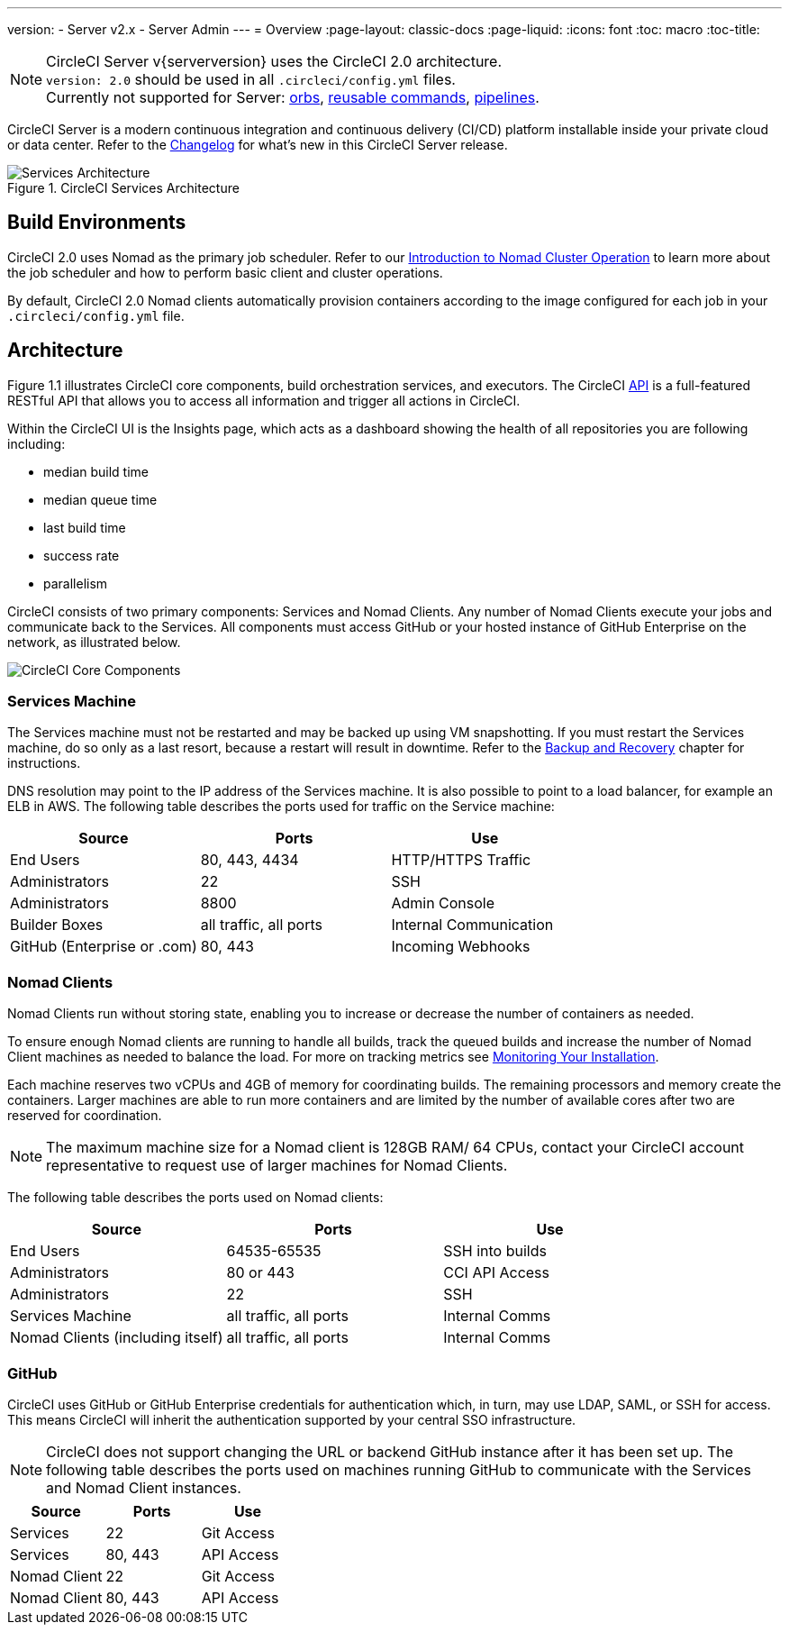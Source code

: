 ---
version:
- Server v2.x
- Server Admin
---
= Overview
:page-layout: classic-docs
:page-liquid:
:icons: font
:toc: macro
:toc-title:


NOTE: CircleCI Server v{serverversion} uses the CircleCI 2.0 architecture. +
`version: 2.0` should be used in all `.circleci/config.yml` files. +
Currently not supported for Server: https://circleci.com/docs/2.0/orb-intro/#section=configuration[orbs], https://circleci.com/docs/2.0/reusing-config/#authoring-reusable-commands[reusable commands], https://circleci.com/docs/2.0/build-processing/[pipelines].

CircleCI Server is a modern continuous integration and continuous delivery (CI/CD) platform installable inside your private cloud or data center. Refer to the https://circleci.com/server/changelog[Changelog] for what's new in this CircleCI Server release.



.CircleCI Services Architecture
image::arch_server.png[Services Architecture]
<<<
== Build Environments

CircleCI 2.0 uses Nomad as the primary job scheduler. Refer to our <<nomad#introduction-to-nomad-cluster-operation,Introduction to Nomad Cluster Operation>> to learn more about the job scheduler and how to perform basic client and cluster operations.

By default, CircleCI 2.0 Nomad clients automatically provision containers according to the image configured for each job in your `.circleci/config.yml` file.

== Architecture

Figure 1.1 illustrates CircleCI core components, build orchestration services, and executors. The CircleCI https://circleci.com/docs/api/v1/#section=reference[API] is a full-featured RESTful API that allows you to access all information and trigger all actions in CircleCI.

Within the CircleCI UI is the Insights page, which acts as a dashboard showing the health of all repositories you are following including:
// I feel like the insights page info needs to move somewhere else

* median build time
* median queue time
* last build time
* success rate
* parallelism

// Add screenshot of insights page

CircleCI consists of two primary components: Services and Nomad Clients. Any number of Nomad Clients execute your jobs and communicate back to the Services. All components must access GitHub or your hosted instance of GitHub Enterprise on the network, as illustrated below.

image::arch_components.png[CircleCI Core Components]

=== Services Machine

The Services machine must not be restarted and may be backed up using VM snapshotting. If you must restart the Services machine, do so only as a last resort, because a restart will result in downtime. Refer to the <<backup#backup-and-recovery,Backup and Recovery>> chapter for instructions.
//I feel like this is going in to telling you stuff you shouldn't do too quickly - feels negative

DNS resolution may point to the IP address of the Services machine. It is also possible to point to a load balancer, for example an ELB in AWS. The following table describes the ports used for traffic on the Service machine:


[.table.table-striped]
[cols=3*, options="header", stripes=even]
|===
|Source
|Ports
|Use

|End Users
|80, 443, 4434
|HTTP/HTTPS Traffic

|Administrators
|22
|SSH

|Administrators
|8800
|Admin Console

|Builder Boxes
|all traffic, all ports
|Internal Communication

|GitHub (Enterprise or .com)
|80, 443
|Incoming Webhooks
|===

=== Nomad Clients
Nomad Clients run without storing state, enabling you to increase or decrease the number of containers as needed.

To ensure enough Nomad clients are running to handle all builds, track the queued builds and increase the number of Nomad Client machines as needed to balance the load. For more on tracking metrics see <<monitoring#system-monitoring-metrics,Monitoring Your Installation>>.

Each machine reserves two vCPUs and 4GB of memory for coordinating builds. The remaining processors and memory create the containers. Larger machines are able to run more containers and are limited by the number of available cores after two are reserved for coordination.

NOTE: The maximum machine size for a Nomad client is 128GB RAM/ 64 CPUs, contact your CircleCI account representative to request use of larger machines for Nomad Clients.

The following table describes the ports used on Nomad clients:

[.table.table-striped]
[cols=3*, options="header", stripes=even]
|===
|Source
|Ports
|Use

|End Users
|64535-65535
|SSH into builds

|Administrators
|80 or 443
|CCI API Access

|Administrators
|22
|SSH

|Services Machine
|all traffic, all ports
|Internal Comms

|Nomad Clients (including itself)
|all traffic, all ports
|Internal Comms
|===

=== GitHub
CircleCI uses GitHub or GitHub Enterprise credentials for authentication which, in turn, may use LDAP, SAML, or SSH for access. This means CircleCI will inherit the authentication supported by your central SSO infrastructure.

NOTE: CircleCI does not support changing the URL or backend GitHub instance after it has been set up. The following table describes the ports used on machines running GitHub to communicate with the Services and Nomad Client instances.

[.table.table-striped]
[cols=3*, options="header", stripes=even]
|===
|Source
|Ports
|Use

|Services
|22
|Git Access

|Services
|80, 443
|API Access

|Nomad Client
|22
|Git Access

|Nomad Client
|80, 443
|API Access
|===
